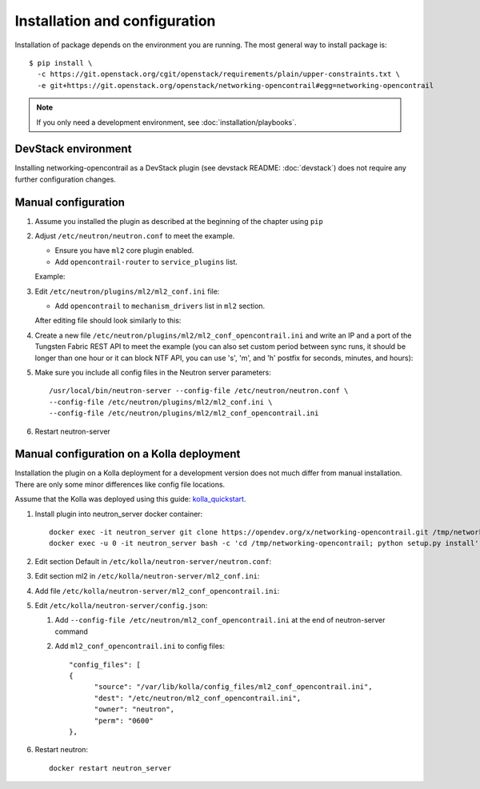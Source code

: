 ==============================
Installation and configuration
==============================

Installation of package depends on the environment you are running. The most general way to install package is::

    $ pip install \
      -c https://git.openstack.org/cgit/openstack/requirements/plain/upper-constraints.txt \
      -e git+https://git.openstack.org/openstack/networking-opencontrail#egg=networking-opencontrail

.. note:: If you only need a development environment, see :doc:`installation/playbooks`.

DevStack environment
--------------------

Installing networking-opencontrail as a DevStack plugin (see devstack README:
:doc:`devstack`) does not require any further configuration changes.

Manual configuration
--------------------

#. Assume you installed the plugin as described at the beginning of the chapter using ``pip``

#. Adjust ``/etc/neutron/neutron.conf`` to meet the example.

   * Ensure you have ``ml2`` core plugin enabled.
   * Add ``opencontrail-router`` to ``service_plugins`` list.

   Example:

   .. literalinclude:: samples/neutron.conf.sample
      :language: ini

#. Edit ``/etc/neutron/plugins/ml2/ml2_conf.ini`` file:

   * Add ``opencontrail`` to ``mechanism_drivers`` list in ``ml2`` section.

   After editing file should look similarly to this:

   .. literalinclude:: samples/ml2_conf.ini.sample
      :language: ini

#. Create a new file ``/etc/neutron/plugins/ml2/ml2_conf_opencontrail.ini``
   and write an IP and a port of the Tungsten Fabric REST API to meet the example
   (you can also set custom period between sync runs, it should be longer than one
   hour or it can block NTF API, you can use 's', 'm', and 'h' postfix for seconds,
   minutes, and hours):

   .. literalinclude:: samples/ml2_conf_opencontrail.ini.sample
      :language: ini
      :lines: 1-4

#. Make sure you include all config files in the Neutron server parameters::

    /usr/local/bin/neutron-server --config-file /etc/neutron/neutron.conf \
    --config-file /etc/neutron/plugins/ml2/ml2_conf.ini \
    --config-file /etc/neutron/plugins/ml2/ml2_conf_opencontrail.ini

#. Restart neutron-server


Manual configuration on a Kolla deployment
------------------------------------------

Installation the plugin on a Kolla deployment for a development version
does not much differ from manual installation.
There are only some minor differences like config file locations.

Assume that the Kolla was deployed using this guide: `kolla_quickstart`_.

.. _kolla_quickstart: https://docs.openstack.org/kolla-ansible/queens/user/quickstart.html

#. Install plugin into neutron_server docker container::

    docker exec -it neutron_server git clone https://opendev.org/x/networking-opencontrail.git /tmp/networking-opencontrail
    docker exec -u 0 -it neutron_server bash -c 'cd /tmp/networking-opencontrail; python setup.py install'

#. Edit section Default in ``/etc/kolla/neutron-server/neutron.conf``:

   .. literalinclude:: samples/neutron.conf.sample
      :language: ini

#. Edit section ml2 in ``/etc/kolla/neutron-server/ml2_conf.ini``:

   .. literalinclude:: samples/ml2_conf.ini.sample
      :language: ini

#. Add file ``/etc/kolla/neutron-server/ml2_conf_opencontrail.ini``:

   .. literalinclude:: samples/ml2_conf_opencontrail.ini.sample
      :language: ini
      :lines: 1-4

#. Edit ``/etc/kolla/neutron-server/config.json``:

   #. Add ``--config-file /etc/neutron/ml2_conf_opencontrail.ini`` at the end of neutron-server command
   #. Add ``ml2_conf_opencontrail.ini`` to config files::

            "config_files": [
            {
                  "source": "/var/lib/kolla/config_files/ml2_conf_opencontrail.ini",
                  "dest": "/etc/neutron/ml2_conf_opencontrail.ini",
                  "owner": "neutron",
                  "perm": "0600"
            },

#. Restart neutron::

    docker restart neutron_server
